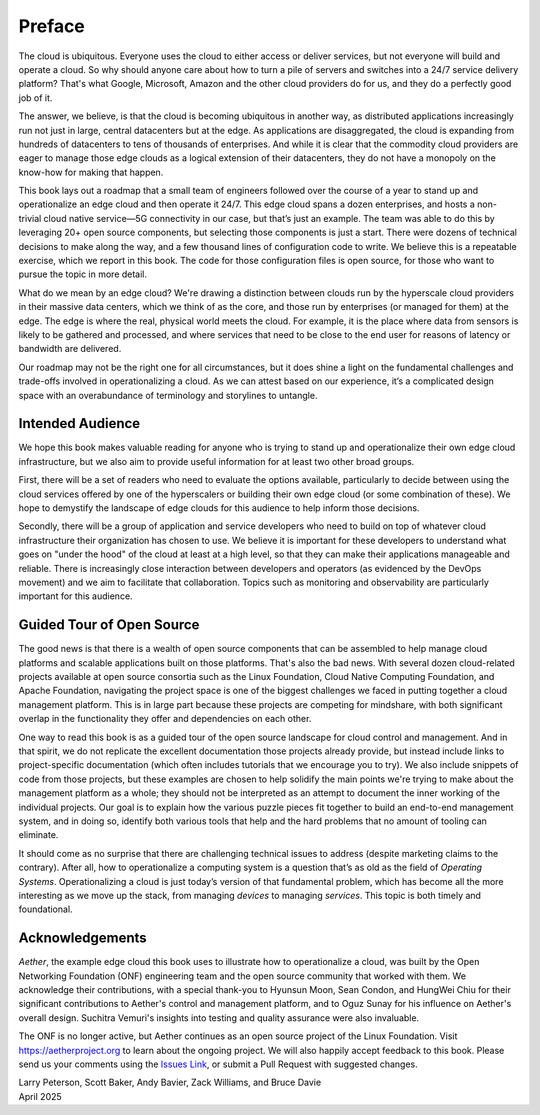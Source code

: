 Preface
=======

The cloud is ubiquitous. Everyone uses the cloud to either access or
deliver services, but not everyone will build and operate a cloud. So
why should anyone care about how to turn a pile of servers and
switches into a 24/7 service delivery platform? That's what Google,
Microsoft, Amazon and the other cloud providers do for us, and they do
a perfectly good job of it.

The answer, we believe, is that the cloud is becoming ubiquitous in
another way, as distributed applications increasingly run not just in
large, central datacenters but at the edge. As applications are
disaggregated, the cloud is expanding from hundreds of datacenters to tens of
thousands of enterprises. And while it is clear that the commodity
cloud providers are eager to manage those edge clouds as a logical
extension of their datacenters, they do not have a monopoly on the
know-how for making that happen.

This book lays out a roadmap that a small team of engineers followed
over the course of a year to stand up and operationalize an edge cloud
and then operate it 24/7. This edge cloud spans a dozen
enterprises, and hosts a non-trivial cloud native service—5G
connectivity in our case, but that’s just an example. The team was
able to do this by leveraging 20+ open source components, but
selecting those components is just a start. There were dozens of
technical decisions to make along the way, and a few thousand lines of
configuration code to write. We believe this is a repeatable exercise,
which we report in this book. The code for those configuration
files is open source, for those who want to pursue the topic in more
detail.

What do we mean by an edge cloud? We're drawing a distinction between
clouds run by the hyperscale cloud providers in their massive data
centers, which we think of as the core, and those run by enterprises
(or managed for them) at the edge. The edge is where the real, physical
world meets the cloud. For example, it is the place where data from
sensors is likely to be gathered and processed, and where services
that need to be close to the end user for reasons of latency or
bandwidth are delivered.

Our roadmap may not be the right one for all circumstances, but it
does shine a light on the fundamental challenges and trade-offs
involved in operationalizing a cloud. As we can attest based on our
experience, it’s a complicated design space with an overabundance of
terminology and storylines to untangle.

Intended Audience
------------------

We hope this book makes valuable reading for anyone who is trying to
stand up and operationalize their own edge cloud infrastructure, but
we also aim to provide useful information for at least two other broad
groups.

First, there will be a set of readers who need to evaluate the
options available, particularly to decide between using the cloud
services offered by one of the hyperscalers or building their own edge
cloud (or some combination of these). We hope to demystify the
landscape of edge clouds for this audience to help inform those
decisions.

Secondly, there will be a group of application and service
developers who need to build on top of whatever cloud infrastructure
their organization has chosen to use. We believe it is important for
these developers to understand what goes on "under the hood" of the
cloud at least at a high level, so that they can make their
applications manageable and reliable. There is increasingly close
interaction between developers and operators (as evidenced by the
DevOps movement) and we aim to facilitate that collaboration. Topics
such as monitoring and observability are particularly important for
this audience.

Guided Tour of Open Source
--------------------------

The good news is that there is a wealth of open source components that
can be assembled to help manage cloud platforms and scalable
applications built on those platforms. That's also the bad news. With
several dozen cloud-related projects available at open source
consortia such as the Linux Foundation, Cloud Native Computing
Foundation, and Apache Foundation, navigating the project space is one
of the biggest challenges we faced in putting together a cloud
management platform. This is in large part because these projects are
competing for mindshare, with both significant overlap in the
functionality they offer and dependencies on each other.

One way to read this book is as a guided tour of the open source
landscape for cloud control and management. And in that spirit, we do
not replicate the excellent documentation those projects already
provide, but instead include links to project-specific documentation
(which often includes tutorials that we encourage you to try). We also
include snippets of code from those projects, but these examples are
chosen to help solidify the main points we're trying to make about the
management platform as a whole; they should not be interpreted as an
attempt to document the inner working of the individual projects. Our
goal is to explain how the various puzzle pieces fit together to build
an end-to-end management system, and in doing so, identify both
various tools that help and the hard problems that no amount of
tooling can eliminate.

It should come as no surprise that there are challenging technical
issues to address (despite marketing claims to the contrary). After
all, how to operationalize a computing system is a question that’s as
old as the field of *Operating Systems*. Operationalizing a cloud is
just today’s version of that fundamental problem, which has become all
the more interesting as we move up the stack, from managing *devices*
to managing *services*. This topic is both timely and
foundational.

Acknowledgements
------------------

*Aether*, the example edge cloud this book uses to illustrate how to
operationalize a cloud, was built by the Open Networking Foundation
(ONF) engineering team and the open source community that worked with
them. We acknowledge their contributions, with a special thank-you to
Hyunsun Moon, Sean Condon, and HungWei Chiu for their significant
contributions to Aether's control and management platform, and to Oguz
Sunay for his influence on Aether's overall design.  Suchitra Vemuri's
insights into testing and quality assurance were also invaluable.

The ONF is no longer active, but Aether continues as an open source
project of the Linux Foundation. Visit https://aetherproject.org to
learn about the ongoing project. We will also happily accept feedback
to this book. Please send us your comments using the `Issues Link
<https://github.com/SystemsApproach/ops/issues>`__, or submit a Pull
Request with suggested changes.

| Larry Peterson, Scott Baker, Andy Bavier, Zack Williams, and Bruce Davie
| April 2025

